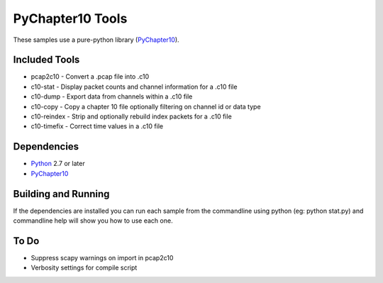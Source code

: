 PyChapter10 Tools
=================

These samples use a pure-python library (PyChapter10_).

Included Tools
--------------

* pcap2c10 - Convert a .pcap file into .c10
* c10-stat - Display packet counts and channel information for a .c10 file
* c10-dump - Export data from channels within a .c10 file
* c10-copy - Copy a chapter 10 file optionally filtering on channel id or data type
* c10-reindex - Strip and optionally rebuild index packets for a .c10 file
* c10-timefix - Correct time values in a .c10 file

Dependencies
------------

* Python_ 2.7 or later
* PyChapter10_

Building and Running
--------------------

If the dependencies are installed you can run each sample from the commandline
using python (eg: python stat.py) and commandline help will show you how to use
each one.

.. _PyChapter10: https://bitbucket.org/pychapter10/pychapter10
.. _Python: http://python.org

To Do
-----

* Suppress scapy warnings on import in pcap2c10
* Verbosity settings for compile script
